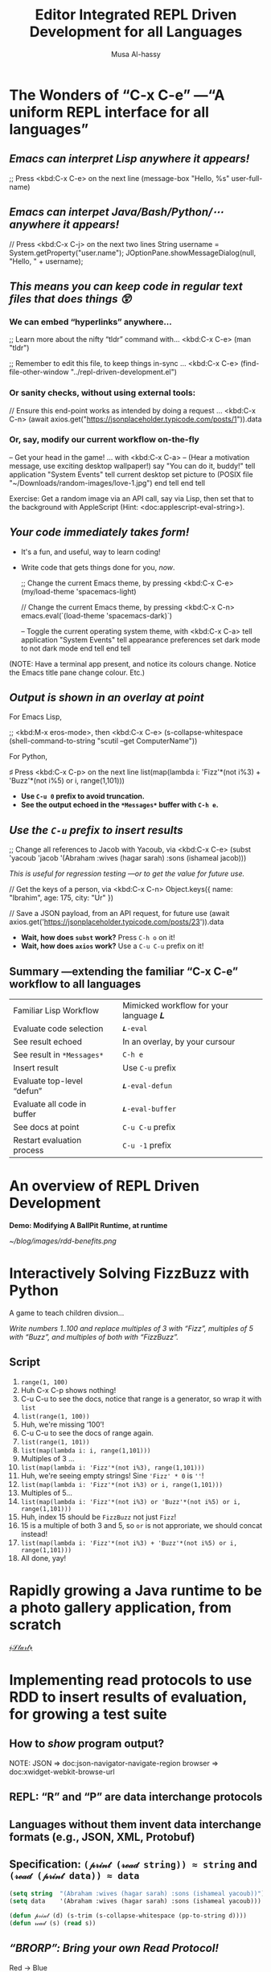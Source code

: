# -*- eval: (my/execute-startup-blocks)

#+title: Editor Integrated REPL Driven Development for all Languages
#+author: Musa Al-hassy
# 🗣 “moo saw”; and “al-hassy” rhymes with “classy”

* The Wonders of “C-x C-e” ---“A uniform REPL interface for all languages”

** /Emacs can interpret Lisp anywhere it appears!/

  ;; Press <kbd:C-x C-e> on the next line
  (message-box "Hello, %s" user-full-name)

** /Emacs can interpet Java/Bash/Python/⋯ anywhere it appears!/

  // Press <kbd:C-x C-j> on the next two lines
  String username = System.getProperty("user.name");
  JOptionPane.showMessageDialog(null, "Hello, " + username);


** /This means you can keep code in regular text files that does things 😲/

*** We can embed “hyperlinks” anywhere...

   ;; Learn more about the nifty “tldr” command with... <kbd:C-x C-e>
   (man "tldr")

   ;; Remember to edit this file, to keep things in-sync ... <kbd:C-x C-e>
   (find-file-other-window "../repl-driven-development.el")

*** Or sanity checks, without using external tools:

   // Ensure this end-point works as intended by doing a request ... <kbd:C-x C-n>
   (await axios.get("https://jsonplaceholder.typicode.com/posts/1")).data

*** Or, say, modify our current workflow on-the-fly

   -- Get your head in the game! ... with <kbd:C-x C-a>
   -- (Hear a motivation message, use exciting desktop wallpaper!)
   say "You can do it, buddy!"
   tell application "System Events"
       tell current desktop
           set picture to (POSIX file "~/Downloads/random-images/love-1.jpg")
       end tell
   end tell

Exercise: Get a random image via an API call, say via Lisp, then set that to the
background with AppleScript (Hint: <doc:applescript-eval-string>).

** /Your code immediately takes form!/
- It's a fun, and useful, way to learn coding!
- Write code that gets things done for you, /now/.

  ;; Change the current Emacs theme, by pressing <kbd:C-x C-e>
  (my/load-theme 'spacemacs-light)

  // Change the current Emacs theme, by pressing <kbd:C-x C-n>
  emacs.eval(`(load-theme 'spacemacs-dark)`)

  -- Toggle the current operating system theme, with <kbd:C-x C-a>
  tell application "System Events"
     tell appearance preferences
        set dark mode to not dark mode
     end tell
  end tell

(NOTE: Have a terminal app present, and notice its colours change. Notice the
Emacs title pane change colour. Etc.)

** /Output is shown in an overlay at point/

For Emacs Lisp,

   ;; <kbd:M-x eros-mode>, then <kbd:C-x C-e>
   (s-collapse-whitespace (shell-command-to-string "scutil --get ComputerName"))

For Python,

   ♯ Press <kbd:C-x C-p> on the next line
   list(map(lambda i: 'Fizz'*(not i%3) + 'Buzz'*(not i%5) or i, range(1,101)))

- *Use ~C-u 0~ prefix to avoid truncation.*
- *See the output echoed in the ~*Messages*~ buffer with ~C-h e~.*

** /Use the ~C-u~ prefix to insert results/

  ;; Change all references to Jacob with Yacoub, via <kbd:C-x C-e>
  (subst 'yacoub 'jacob '(Abraham :wives (hagar sarah) :sons (ishameal jacob)))

/This is useful for regression testing ---or to get the value for future use./

  // Get the keys of a person, via <kbd:C-x C-n>
   Object.keys({ name: "Ibrahim", age: 175, city: "Ur" })

  // Save a JSON payload, from an API request, for future use
  (await axios.get('https://jsonplaceholder.typicode.com/posts/23')).data

+ *Wait, how does ~subst~ work?* Press ~C-h o~ on it!
+ *Wait, how does ~axios~ work?* Use a ~C-u C-u~ prefix on it!
** Summary ---extending the familiar “C-x C-e” workflow to all languages

| Familiar Lisp Workflow      |   | Mimicked workflow for your language 𝑳 |
| Evaluate code selection     |   | ~𝑳-eval~                                |
| See result echoed           |   | In an overlay, by your cursour        |
| See result in ~*Messages*~    |   | ~C-h e~                                 |
| Insert result               |   | Use ~C-u~ prefix                        |
| Evaluate top-level “defun”  |   | ~𝑳-eval-defun~                          |
| Evaluate all code in buffer |   | ~𝑳-eval-buffer~                         |
| See docs at point           |   | ~C-u C-u~ prefix                        |
| Restart evaluation process  |   | ~C-u -1~ prefix                       |

* An overview of REPL Driven Development

*Demo: Modifying A BallPit Runtime, at runtime*

[[~/blog/images/rdd-benefits.png]]

# Show how “balls[2]” can be modified ---the ball pit code does not matter, the
# live change is what we want to discuss

* Interactively Solving FizzBuzz with Python

A game to teach children divsion...

  /Write numbers 1..100 and replace multiples of 3 with “Fizz”, multiples of 5
              with “Buzz”, and multiples of both with “FizzBuzz”./

** Script
1. ~range(1, 100)~
2. Huh C-x C-p shows nothing!
3. C-u C-u to see the docs, notice that range is a generator, so wrap it with
   ~list~
4. ~list(range(1, 100))~
5. Huh, we're missing ‘100’!
6. C-u C-u to see the docs of range again.
7. ~list(range(1, 101))~
8. ~list(map(lambda i: i, range(1,101)))~
9. Multiples of 3 ...
10. ~list(map(lambda i: 'Fizz'*(not i%3), range(1,101)))~
11. Huh, we're seeing empty strings! Sine ~'Fizz' * 0~ is ~''~!
12. ~list(map(lambda i: 'Fizz'*(not i%3) or i, range(1,101)))~
13. Multiples of 5...
14. ~list(map(lambda i: 'Fizz'*(not i%3) or 'Buzz'*(not i%5) or i, range(1,101)))~
15. Huh, index 15 should be ~FizzBuzz~ not just ~Fizz~!
16. 15 is a multiple of both 3 and 5, so ~or~ is not approriate, we should concat instead!
17. ~list(map(lambda i: 'Fizz'*(not i%3) + 'Buzz'*(not i%5) or i, range(1,101)))~
18. All done, yay!

* Rapidly growing a Java runtime to be a photo gallery application, from scratch



                                       [[elisp:(progn (execute-kbd-macro (kbd "M-j")) (when nil I include the call twice so I can see the command name appear in the keycast, that is all) (execute-kbd-macro (kbd "M-j")))][﴾𝒮𝓉𝒶𝓇𝓉﴿]]

* Implementing read protocols to use RDD to insert results of evaluation, for growing a test suite
** How to /show/ program output?

#+begin_src latex-as-png :file rdd-print.pdf :resolution "520" :results raw value replace :exports none
\begin{center}
\smartdiagram[constellation diagram]{{\sc Print} \centerline{\footnotesize “Human friendly”},
  \centerline{HTML} \centerline{in} \centerline{Browser},
  \centerline{JSON} \centerline{in} \centerline{clickable tree},
  \centerline{Table} \centerline{in} \centerline{Org-mode},
  \centerline{OOP Objects} \centerline{as} \centerline{JSON},
  \centerline{Hierarchical} \centerline{Text} \centerline{in} \centerline{PDF or Org}}
{\newline \color{gray}\texttt{www.alhassy.com/repl-driven-development}}
\end{center}
#+end_src

#+RESULTS:
[[file:rdd-print.png]]

NOTE: JSON    ⇒ doc:json-navigator-navigate-region
      browser ⇒ doc:xwidget-webkit-browse-url

** REPL: “R” and “P” are data interchange protocols
** Languages without them invent data interchange formats (e.g., JSON, XML, Protobuf)
** Specification: ~(𝓅𝓇𝒾𝓃𝓉 (𝓇ℯ𝒶𝒹 string)) ≈ string~  and  ~(𝓇ℯ𝒶𝒹 (𝓅𝓇𝒾𝓃𝓉 data)) ≈ data~

# For example, in Emacs Lisp,
#+name: startup-code
#+begin_src emacs-lisp
     (setq string  "(Abraham :wives (hagar sarah) :sons (ishameal yacoub))") ;; all green, one string
     (setq data    '(Abraham :wives (hagar sarah) :sons (ishameal yacoub)))  ;; somethings are blue; data; code!

     (defun 𝓅𝓇𝒾𝓃𝓉 (d) (s-trim (s-collapse-whitespace (pp-to-string d))))
     (defun 𝓇ℯ𝒶𝒹 (s) (read s))
#+end_src

** /“BRORP”: Bring your own Read Protocol!/

#+begin_src latex-as-png :file rdd-read.pdf :resolution "520" :results raw value replace :exports none
\begin{center}
\smartdiagram[sequence diagram]{
  String (denoting OOP object),
  % JSON,
  Lisp \texttt{plist},
  Constructor Methods}
{\newline \color{gray}\texttt{www.alhassy.com/repl-driven-development} \newline}
\smartdiagram[priority descriptive diagram]{
  \texttt{Person@5e9f23b4},
  % \mbox{\scriptsize \texttt{\hspace{-.5em}\{name: Jasim,}
  %   \texttt{age: 78,}
  %   \texttt{$\mathsf{\_{}\_{}type\_{}\_{}}$: "Person"\}}},
  \texttt{'(:type Person :fields [ \mbox{{\scriptsize (:name "name" :value "Jasim" :type string) }}
      \mbox{{\scriptsize (:name "age" :value 78 :type number) }}
    ])},
  \texttt{new Person("Jasim", 78)}
}

\end{center}
#+end_src

#+RESULTS:
[[file:rdd-read.png]]

+ Red → Blue :: Pretty-printing and /Parsing Expression Grammars/ (e.g., ~peg.el~)
  - Why Parsing and not regular expressions? /To handle arbitraryly nested data-strutures!/
  - See doc:repl-driven-development--parse-pretty-printed-java
  - Currently only supporting Java ~record~-s, for arbitrary classes we could
    convert to JSON first (using a 3ʳᵈ-party library like ~GSON~).

+ Blue → Purple :: Custom Lisp algorithms ---e.g., to handle lists, ~null~, maps, etc.
  - See doc:repl-driven-development--lisp-to-java

* Use Case: RDD & Job Interviews

*Last year,* when I was changing jobs, I would share screen and show the
interviewer what I was doing:
a. I spoke my thought process as I typed,
b. and did test-driven-development with the example input-output provided to me
   (if any),
c. and ran my little algorithms as soon as I typed them ---or wrote my algorithms
   with *concrete example arguments then abstracted them to functions later on*
d. I also had a loop of input-to-expected-output pairs which I ran occasionally
   to ensure my code would pass any tests I had created along the way.

                          [[~/blog/images/rdd-workflow.png]]

* Metadata

#+SEQ_TODO: Metadata
Presentation Setup Code

#+name: startup-code
#+begin_src emacs-lisp
;; Remove icon in title bar ---may take effect for /new/ frames, not current frame.
;; https://emacs.stackexchange.com/questions/33680/how-to-remove-the-icon-in-the-titlebar
(shell-command "defaults write org.gnu.Emacs HideDocumentIcon YES")
(set-frame-parameter (selected-frame) 'cursor-color "LightPink1")
(setq frame-title-format "    𝓔𝓶𝓪𝓬𝓼 𝓒𝓸𝓷𝓯 𝟚𝟘𝟚𝟛   ~   Editor Integrated REPL Driven Development for all Languages   ~   ⟅10 minutes⟆")
(keycast-header-line-mode)
(org-toggle-inline-images)
(repl-driven-development [C-x C-j] java)
(repl-driven-development [C-x C-n] javascript)
(repl-driven-development [C-x C-p] python)
(repl-driven-development [C-x C-t] terminal)
(repl-driven-development [C-x C-a] applescript)
(eros-mode -1) ;; I don't want to see the ELisp outputs of executing the above commands.
(writegood-mode -1) (flyspell-mode -1) ;; Don't highlight intentional spelling errors, like BRORP.

;; To have keycast working with doom-modeline, I first need to turn off the latter then turn it on.
(doom-modeline-mode -1)
(keycast-mode +1)
(doom-modeline-mode +1)

;; M-x org-tree-slide
;;
;; https://github.com/takaxp/org-tree-slide#control-functions
;; org-tree-slide-move-next-tree (C->)
;; org-tree-slide-move-previous-tree (C-<)
;; org-tree-slide-content (C-x s c)

;; Ensure Emacs is not full screen, to see java/applescript animations
(defun my/maximize-frame ()
  "Maximize the Emacs frame to take up all available screen space.

This is not the same as fullscreen mode."
  (interactive)
  (set-frame-parameter nil 'fullscreen 'maximized))
;; Actually call it!
(my/maximize-frame)

;; Quickly jump to my Java code example
;; Use an informative name, since it'll show-up via keycast when I press M-j.
 (bind-key* "M-j"
            (defun EmacsConf:\ Teaching\ a\ 𝒥𝒶𝓋𝒶\ runtime\ to\ be\ an\ image\ gallery\ application ()
              (interactive)
              (find-file "./ImageGallery.java")
              (java-ts-mode)
              (my/maximize-frame)
              (eglot-java-mode +1) ;; Inline overlays of arg names, syntax/type checks
              (company-mode +1) ;; Completions for methods
              (flyspell-mode -1) ;; Don't check my spelling
              (rainbow-delimiters-mode +1)  ;; Colourful rainbow parens
              (rainbow-identifiers-mode +1) ;; Name-based/semantic highlighting
              (keycast-header-line-mode +1) ;; Show my keybindings
              (re-search-forward "END SETUP")
              (re-search-forward "public static void main.String.. args.")
              (mark-sexp) (narrow-to-region (region-beginning) (region-end))
              (pop-mark)
              (scroll-down -2)
              ;; Ensure Emacs is not full screen, to see java/applescript animations
              (set-frame-parameter nil 'fullscreen nil)
              (my/load-theme 'spacemacs-light)))

(bind-key "M-SPC"
          (cl-defun EmacsConf:\ Let\'s\ see\ some\ more... ()
            (interactive)
            (delete-all-space)
            (insert "\n\n")
            (indent-for-tab-command))
          java-ts-mode-map)
#+end_src
